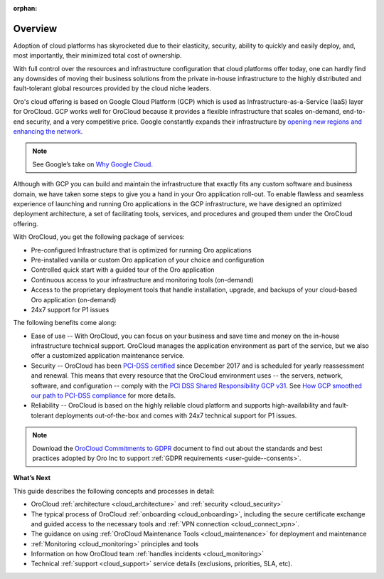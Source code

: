 :orphan:

Overview
--------

.. begin_overview

Adoption of cloud platforms has skyrocketed due to their elasticity, security, ability to quickly and easily deploy, and, most importantly, their minimized total cost of ownership.

With full control over the resources and infrastructure configuration that cloud platforms offer today, one can hardly find any downsides of moving their business solutions from the private in-house infrastructure to the highly distributed and fault-tolerant global resources provided by the cloud niche leaders.

Oro's cloud offering is based on Google Cloud Platform (GCP) which is used as Infrastructure-as-a-Service (IaaS) layer for OroCloud. GCP works well for OroCloud because it provides a flexible infrastructure that scales on-demand, end-to-end security, and a very competitive price. Google constantly expands their infrastructure by `opening new regions and enhancing the network <https://www.blog.google/topics/google-cloud/expanding-our-global-infrastructure-new-regions-and-subsea-cables/>`_.

.. note:: See Google’s take on `Why Google Cloud <https://cloud.google.com/why-google-cloud/>`_.

Although with GCP you can build and maintain the infrastructure that exactly fits any custom software and business domain, we have taken some steps to give you a hand in your Oro application roll-out. To enable flawless and seamless experience of launching and running Oro applications in the GCP infrastructure, we have designed an optimized deployment architecture, a set of facilitating tools, services, and procedures and grouped them under the OroCloud offering.

With OroCloud, you get the following package of services:

* Pre-configured Infrastructure that is optimized for running Oro applications
* Pre-installed vanilla or custom Oro application of your choice and configuration
* Controlled quick start with a guided tour of the Oro application
* Continuous access to your infrastructure and monitoring tools (on-demand)
* Access to the proprietary deployment tools that handle installation, upgrade, and backups of your cloud-based Oro application (on-demand)
* 24x7 support for P1 issues

The following benefits come along:

* Ease of use -- With OroCloud, you can focus on your business and save time and money on the in-house infrastructure technical support. OroCloud manages the application environment as part of the service, but we also offer a customized application maintenance service.
* Security -- OroCloud has been `PCI-DSS certified <https://cloud.google.com/security/compliance/pci-dss/>`_ since December 2017 and is scheduled for yearly reassessment and renewal. This means that every resource that the OroCloud environment uses -- the servers, network, software, and configuration -- comply with the `PCI DSS Shared Responsibility GCP v31 <https://cloud.google.com/files/PCI_DSS_Shared_Responsibility_GCP_v31.pdf>`_. See `How GCP smoothed our path to PCI-DSS compliance <https://cloudplatform.googleblog.com/2018/04/Oro-How-GCP-smoothed-our-path-to-PCI-DSS-compliance.html>`_ for more details.
* Reliability -- OroCloud is based on the highly reliable cloud platform and supports high-availability and fault-tolerant deployments out-of-the-box and comes with 24x7 technical support for P1 issues.

.. note:: Download the `OroCloud Commitments to GDPR <https://oroinc.com/b2b-ecommerce/wp-content/uploads/sites/3/2018/06/OroCloud-commitments-to-the-GDPR.pdf>`_ document to find out about the standards and best practices adopted by Oro Inc to support :ref:`GDPR requirements <user-guide--consents>`. 

**What’s Next**

This guide describes the following concepts and processes in detail:

* OroCloud :ref:`architecture <cloud_architecture>` and :ref:`security <cloud_security>`
* The typical process of OroCloud :ref:`onboarding <cloud_onboarding>`, including the secure certificate exchange and guided access to the necessary tools and :ref:`VPN connection <cloud_connect_vpn>`.
* The guidance on using :ref:`OroCloud Maintenance Tools <cloud_maintenance>` for deployment and maintenance
* :ref:`Monitoring <cloud_monitoring>` principles and tools
* Information on how OroCloud team :ref:`handles incidents <cloud_monitoring>`
* Technical :ref:`support <cloud_support>` service details (exclusions, priorities, SLA, etc).